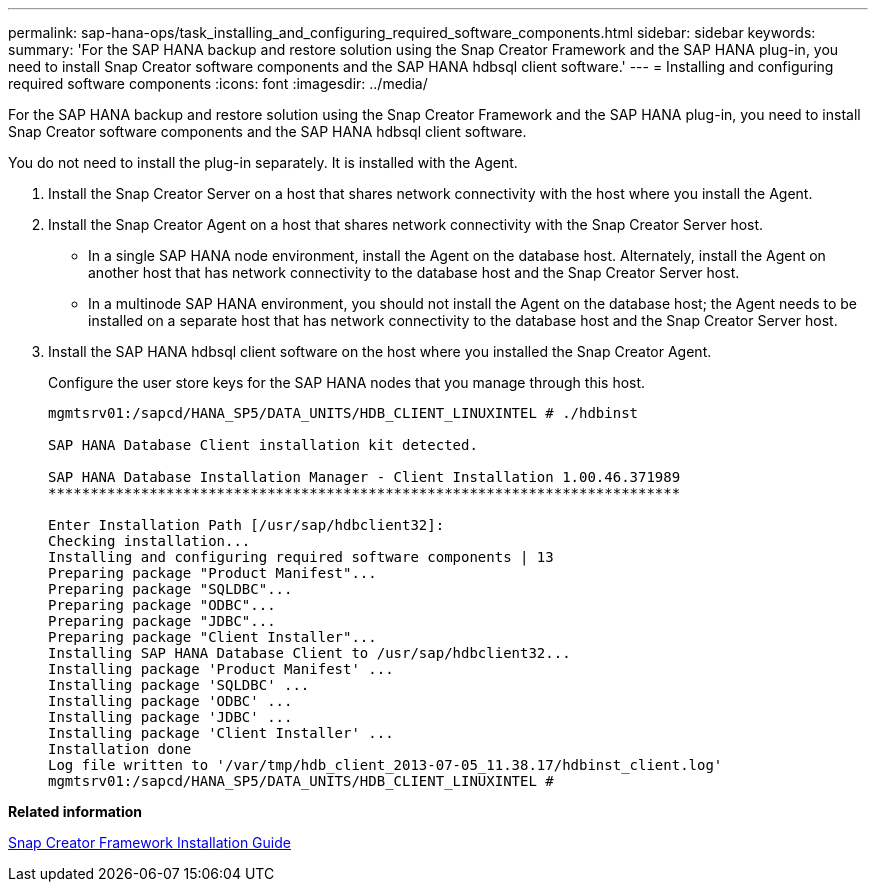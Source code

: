 ---
permalink: sap-hana-ops/task_installing_and_configuring_required_software_components.html
sidebar: sidebar
keywords: 
summary: 'For the SAP HANA backup and restore solution using the Snap Creator Framework and the SAP HANA plug-in, you need to install Snap Creator software components and the SAP HANA hdbsql client software.'
---
= Installing and configuring required software components
:icons: font
:imagesdir: ../media/

[.lead]
For the SAP HANA backup and restore solution using the Snap Creator Framework and the SAP HANA plug-in, you need to install Snap Creator software components and the SAP HANA hdbsql client software.

You do not need to install the plug-in separately. It is installed with the Agent.

. Install the Snap Creator Server on a host that shares network connectivity with the host where you install the Agent.
. Install the Snap Creator Agent on a host that shares network connectivity with the Snap Creator Server host.
 ** In a single SAP HANA node environment, install the Agent on the database host. Alternately, install the Agent on another host that has network connectivity to the database host and the Snap Creator Server host.
 ** In a multinode SAP HANA environment, you should not install the Agent on the database host; the Agent needs to be installed on a separate host that has network connectivity to the database host and the Snap Creator Server host.
. Install the SAP HANA hdbsql client software on the host where you installed the Snap Creator Agent.
+
Configure the user store keys for the SAP HANA nodes that you manage through this host.
+
----
mgmtsrv01:/sapcd/HANA_SP5/DATA_UNITS/HDB_CLIENT_LINUXINTEL # ./hdbinst

SAP HANA Database Client installation kit detected.

SAP HANA Database Installation Manager - Client Installation 1.00.46.371989
***************************************************************************

Enter Installation Path [/usr/sap/hdbclient32]:
Checking installation...
Installing and configuring required software components | 13
Preparing package "Product Manifest"...
Preparing package "SQLDBC"...
Preparing package "ODBC"...
Preparing package "JDBC"...
Preparing package "Client Installer"...
Installing SAP HANA Database Client to /usr/sap/hdbclient32...
Installing package 'Product Manifest' ...
Installing package 'SQLDBC' ...
Installing package 'ODBC' ...
Installing package 'JDBC' ...
Installing package 'Client Installer' ...
Installation done
Log file written to '/var/tmp/hdb_client_2013-07-05_11.38.17/hdbinst_client.log'
mgmtsrv01:/sapcd/HANA_SP5/DATA_UNITS/HDB_CLIENT_LINUXINTEL #
----

*Related information*

https://library.netapp.com/ecm/ecm_download_file/ECMLP2854419[Snap Creator Framework Installation Guide]
